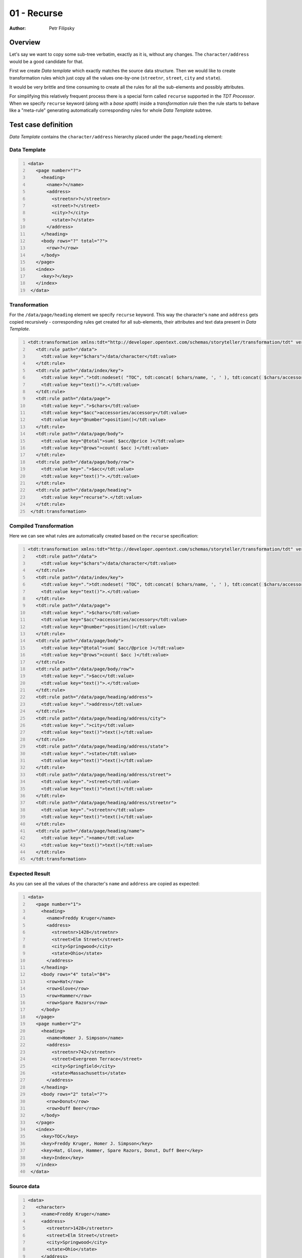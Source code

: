 ============
01 - Recurse
============

:Author: Petr Filipsky

Overview
========

Let's say we want to copy some sub-tree verbatim, exactly as it is, without any changes.
The ``character/address`` would be a good candidate for that.

First we create *Data template* which exactly matches the source data structure.
Then we would like to create transformation rules which just copy all the values one-by-one
(``streetnr``, ``street``, ``city`` and ``state``).

It would be very brittle and time consuming to create all the rules for all the sub-elements 
and possibly attributes.

For simplifying this relatively frequent process there is a special form called ``recurse``
supported in the *TDT Processor*. When we specify ``recurse`` keyword (along with a *base xpath*) 
inside a *transformation rule* then the rule starts to behave like a "meta-rule" generating
automatically corresponding rules for whole *Data Template* subtree. 

Test case definition
====================

*Data Template* contains the ``character/address`` hierarchy placed under the ``page/heading``
element:    


Data Template
-------------

.. code:: xml
   :number-lines:
   :name: template pfi01/tutorial/02-advanced/01-recurse

   <data>
      <page number="?">
        <heading>
          <name>?</name>
          <address>
            <streetnr>?</streetnr>
            <street>?</street>
            <city>?</city>
            <state>?</state>
          </address>
        </heading>
        <body rows="?" total="?">
          <row>?</row>
        </body>
      </page>
      <index>
        <key>?</key>
      </index>
    </data>
    




Transformation
--------------

For the ``/data/page/heading`` element we specify ``recurse`` keyword.
This way the character's ``name`` and ``address`` gets copied recursively - 
corresponding rules get created for all sub-elements, their attributes and 
text data present in *Data Template*.

.. code:: xml
   :number-lines:
   :name: transformation pfi01/tutorial/02-advanced/01-recurse

   <tdt:transformation xmlns:tdt="http://developer.opentext.com/schemas/storyteller/transformation/tdt" version="1.0">
      <tdt:rule path="/data">
        <tdt:value key="$chars">/data/character</tdt:value>
      </tdt:rule>
      <tdt:rule path="/data/index/key">
        <tdt:value key=".">tdt:nodeset( "TOC", tdt:concat( $chars/name, ', ' ), tdt:concat( $chars/accessories/accessory, ', '), "Index" )</tdt:value>
        <tdt:value key="text()">.</tdt:value>
      </tdt:rule>
      <tdt:rule path="/data/page">
        <tdt:value key=".">$chars</tdt:value>
        <tdt:value key="$acc">accessories/accessory</tdt:value>
        <tdt:value key="@number">position()</tdt:value>
      </tdt:rule>
      <tdt:rule path="/data/page/body">
        <tdt:value key="@total">sum( $acc/@price )</tdt:value>
        <tdt:value key="@rows">count( $acc )</tdt:value>
      </tdt:rule>
      <tdt:rule path="/data/page/body/row">
        <tdt:value key=".">$acc</tdt:value>
        <tdt:value key="text()">.</tdt:value>
      </tdt:rule>
      <tdt:rule path="/data/page/heading">
        <tdt:value key="recurse">.</tdt:value>
      </tdt:rule>
    </tdt:transformation>
    




Compiled Transformation
-----------------------

Here we can see what rules are automatically created based on the ``recurse`` specification:

.. code:: xml
   :number-lines:
   :name: compiled pfi01/tutorial/02-advanced/01-recurse

   <tdt:transformation xmlns:tdt="http://developer.opentext.com/schemas/storyteller/transformation/tdt" version="1.0">
      <tdt:rule path="/data">
        <tdt:value key="$chars">/data/character</tdt:value>
      </tdt:rule>
      <tdt:rule path="/data/index/key">
        <tdt:value key=".">tdt:nodeset( "TOC", tdt:concat( $chars/name, ', ' ), tdt:concat( $chars/accessories/accessory, ', '), "Index" )</tdt:value>
        <tdt:value key="text()">.</tdt:value>
      </tdt:rule>
      <tdt:rule path="/data/page">
        <tdt:value key=".">$chars</tdt:value>
        <tdt:value key="$acc">accessories/accessory</tdt:value>
        <tdt:value key="@number">position()</tdt:value>
      </tdt:rule>
      <tdt:rule path="/data/page/body">
        <tdt:value key="@total">sum( $acc/@price )</tdt:value>
        <tdt:value key="@rows">count( $acc )</tdt:value>
      </tdt:rule>
      <tdt:rule path="/data/page/body/row">
        <tdt:value key=".">$acc</tdt:value>
        <tdt:value key="text()">.</tdt:value>
      </tdt:rule>
      <tdt:rule path="/data/page/heading/address">
        <tdt:value key=".">address</tdt:value>
      </tdt:rule>
      <tdt:rule path="/data/page/heading/address/city">
        <tdt:value key=".">city</tdt:value>
        <tdt:value key="text()">text()</tdt:value>
      </tdt:rule>
      <tdt:rule path="/data/page/heading/address/state">
        <tdt:value key=".">state</tdt:value>
        <tdt:value key="text()">text()</tdt:value>
      </tdt:rule>
      <tdt:rule path="/data/page/heading/address/street">
        <tdt:value key=".">street</tdt:value>
        <tdt:value key="text()">text()</tdt:value>
      </tdt:rule>
      <tdt:rule path="/data/page/heading/address/streetnr">
        <tdt:value key=".">streetnr</tdt:value>
        <tdt:value key="text()">text()</tdt:value>
      </tdt:rule>
      <tdt:rule path="/data/page/heading/name">
        <tdt:value key=".">name</tdt:value>
        <tdt:value key="text()">text()</tdt:value>
      </tdt:rule>
    </tdt:transformation>




Expected Result
---------------

As you can see all the values of the character's ``name`` and ``address`` 
are copied as expected: 

.. code:: xml
   :number-lines:
   :name: instance pfi01/tutorial/02-advanced/01-recurse

   <data>
      <page number="1">
        <heading>
          <name>Freddy Kruger</name>
          <address>
            <streetnr>1428</streetnr>
            <street>Elm Street</street>
            <city>Springwood</city>
            <state>Ohio</state>
          </address>
        </heading>
        <body rows="4" total="84">
          <row>Hat</row>
          <row>Glove</row>
          <row>Hammer</row>
          <row>Spare Razors</row>
        </body>
      </page>
      <page number="2">
        <heading>
          <name>Homer J. Simpson</name>
          <address>
            <streetnr>742</streetnr>
            <street>Evergreen Terrace</street>
            <city>Springfield</city>
            <state>Massachusetts</state>
          </address>
        </heading>
        <body rows="2" total="7">
          <row>Donut</row>
          <row>Duff Beer</row>
        </body>
      </page>
      <index>
        <key>TOC</key>
        <key>Freddy Kruger, Homer J. Simpson</key>
        <key>Hat, Glove, Hammer, Spare Razors, Donut, Duff Beer</key>
        <key>Index</key>
      </index>
    </data>
    



Source data
-----------

.. code:: xml
   :number-lines:
   :name: source pfi01/tutorial/02-advanced/01-recurse

   <data>
      <character>
        <name>Freddy Kruger</name>
        <address>
          <streetnr>1428</streetnr>
          <street>Elm Street</street>
          <city>Springwood</city>
          <state>Ohio</state>
        </address>
        <accessories>
          <accessory price="39">Hat</accessory>
          <accessory price="22">Glove</accessory>
          <accessory price="17">Hammer</accessory>
          <accessory price="6">Spare Razors</accessory>
        </accessories>
      </character>
      <character>
        <name>Homer J. Simpson</name>
        <address>
          <street>Evergreen Terrace</street>
          <streetnr>742</streetnr>
          <state>Massachusetts</state>
          <city>Springfield</city>
        </address>
        <accessories>
          <accessory price="3">Donut</accessory>
          <accessory price="4">Duff Beer</accessory>
        </accessories>
      </character>
    </data>

